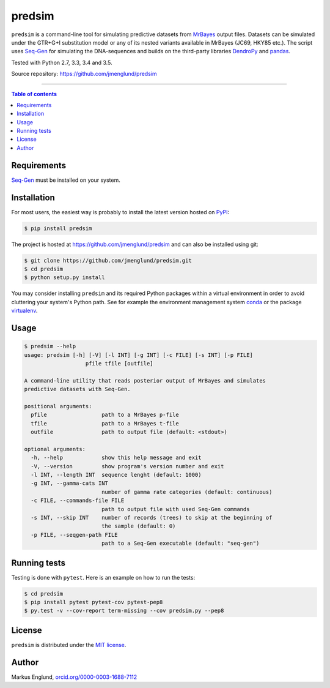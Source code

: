 predsim
=======

|Build-Status| |License|

``predsim`` is a command-line tool for simulating predictive
datasets from `MrBayes <http://mrbayes.sourceforge.net>`_ output files. 
Datasets can be simulated under the GTR+G+I substitution model or any of
its nested variants available in MrBayes (JC69, HKY85 etc.). The script 
uses `Seq-Gen <http://tree.bio.ed.ac.uk/software/seqgen/>`_ for 
simulating the DNA-sequences and builds on the third-party libraries 
`DendroPy <http://dendropy.org>`_ and `pandas <http://pandas.pydata.org>`_.

Tested with Python 2.7, 3.3, 3.4 and 3.5.

Source repository: `<https://github.com/jmenglund/predsim>`_

--------------------------------

.. contents:: Table of contents
   :backlinks: top
   :local:


Requirements
------------

`Seq-Gen <http://tree.bio.ed.ac.uk/software/seqgen/>`_ must be installed on
your system.


Installation
------------

For most users, the easiest way is probably to install the latest version 
hosted on `PyPI <https://pypi.python.org/>`_:

.. code-block:: bash

    $ pip install predsim

The project is hosted at https://github.com/jmenglund/predsim and 
can also be installed using git:

.. code-block:: bash

    $ git clone https://github.com/jmenglund/predsim.git
    $ cd predsim
    $ python setup.py install


You may consider installing ``predsim`` and its required Python packages 
within a virtual environment in order to avoid cluttering your system's 
Python path. See for example the environment management system 
`conda <http://conda.pydata.org>`_ or the package 
`virtualenv <https://virtualenv.pypa.io/en/latest/>`_.


Usage
-----

.. code-block:: console
    
    $ predsim --help
    usage: predsim [-h] [-V] [-l INT] [-g INT] [-c FILE] [-s INT] [-p FILE]
                       pfile tfile [outfile]
    
    A command-line utility that reads posterior output of MrBayes and simulates
    predictive datasets with Seq-Gen.
    
    positional arguments:
      pfile                 path to a MrBayes p-file
      tfile                 path to a MrBayes t-file
      outfile               path to output file (default: <stdout>)
    
    optional arguments:
      -h, --help            show this help message and exit
      -V, --version         show program's version number and exit
      -l INT, --length INT  sequence lenght (default: 1000)
      -g INT, --gamma-cats INT
                            number of gamma rate categories (default: continuous)
      -c FILE, --commands-file FILE
                            path to output file with used Seq-Gen commands
      -s INT, --skip INT    number of records (trees) to skip at the beginning of
                            the sample (default: 0)
      -p FILE, --seqgen-path FILE
                            path to a Seq-Gen executable (default: "seq-gen")


Running tests
-------------

Testing is done with ``pytest``. Here is an example on how to run the tests:

.. code-block::

    $ cd predsim
    $ pip install pytest pytest-cov pytest-pep8
    $ py.test -v --cov-report term-missing --cov predsim.py --pep8


License
-------

``predsim`` is distributed under the 
`MIT license <https://opensource.org/licenses/MIT>`_.

.. ..

    <!---
    Citing
    ------
    
    If you use results produced with this package in a scientific 
    publication, please just mention the package name in the text and 
    cite the Zenodo DOI of this project:
    
    [A Zenodo DOI will be inserted here]
    
    You can select a citation style from the dropdown menu in the 
    *"Cite as"* section on the Zenodo page.
    --->

Author
------

Markus Englund, `orcid.org/0000-0003-1688-7112 <http://orcid.org/0000-0003-1688-7112>`_

.. |Build-Status| image:: https://travis-ci.org/jmenglund/predsim.svg?branch=master
   :target: https://travis-ci.org/jmenglund/predsim
.. |License| image:: https://img.shields.io/badge/license-MIT-blue.svg
   :target: https://raw.githubusercontent.com/jmenglund/predsim/master/LICENSE.txt
